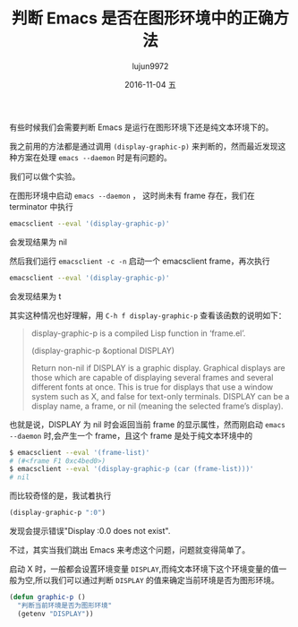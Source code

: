 #+TITLE:       判断 Emacs 是否在图形环境中的正确方法
#+AUTHOR:      lujun9972
#+EMAIL:       lujun9972@lujun9972-desktop
#+DATE:        2016-11-04 五

#+URI:         /Emacs 之怒/%y/%m/%d/%t/ Or /Emacs 之怒/%t/
#+TAGS:        emacs, elisp
#+DESCRIPTION: <Add description here>

#+LANGUAGE:    zh-CN
#+OPTIONS:     H:6 num:nil toc:t \n:nil ::t |:t ^:nil -:nil f:t *:t <:nil

有些时候我们会需要判断 Emacs 是运行在图形环境下还是纯文本环境下的。

我之前用的方法都是通过调用 =(display-graphic-p)= 来判断的，然而最近发现这种方案在处理 =emacs --daemon= 时是有问题的。

我们可以做个实验。

在图形环境中启动 =emacs --daemon= ， 这时尚未有 frame 存在，我们在 terminator 中执行
#+BEGIN_SRC sh
  emacsclient --eval '(display-graphic-p)'
#+END_SRC
会发现结果为 nil

然后我们运行 =emacsclient -c -n= 启动一个 emacsclient frame，再次执行
#+BEGIN_SRC sh
  emacsclient --eval '(display-graphic-p)'
#+END_SRC
会发现结果为 t

其实这种情况也好理解，用 =C-h f display-graphic-p= 查看该函数的说明如下：
#+BEGIN_QUOTE
display-graphic-p is a compiled Lisp function in ‘frame.el’.

(display-graphic-p &optional DISPLAY)

Return non-nil if DISPLAY is a graphic display.
Graphical displays are those which are capable of displaying several
frames and several different fonts at once.  This is true for displays
that use a window system such as X, and false for text-only terminals.
DISPLAY can be a display name, a frame, or nil (meaning the selected
frame’s display).
#+END_QUOTE

也就是说，DISPLAY 为 nil 时会返回当前 frame 的显示属性，然而刚启动 =emacs --daemon= 时,会产生一个 frame，且这个 frame 是处于纯文本环境中的
#+BEGIN_SRC sh
  $ emacsclient --eval '(frame-list)'
  # (#<frame F1 0xc4bed0>)
  $ emacsclient --eval '(display-graphic-p (car (frame-list)))'
  # nil
#+END_SRC

而比较奇怪的是，我试着执行
#+BEGIN_SRC emacs-lisp
  (display-graphic-p ":0")
#+END_SRC
发现会提示错误"Display :0.0 does not exist".

不过，其实当我们跳出 Emacs 来考虑这个问题，问题就变得简单了。

启动 X 时，一般都会设置环境变量 =DISPLAY=,而纯文本环境下这个环境变量的值一般为空,所以我们可以通过判断 =DISPLAY= 的值来确定当前环境是否为图形环境。
#+BEGIN_SRC emacs-lisp
  (defun graphic-p ()
    "判断当前环境是否为图形环境"
    (getenv "DISPLAY"))
#+END_SRC
